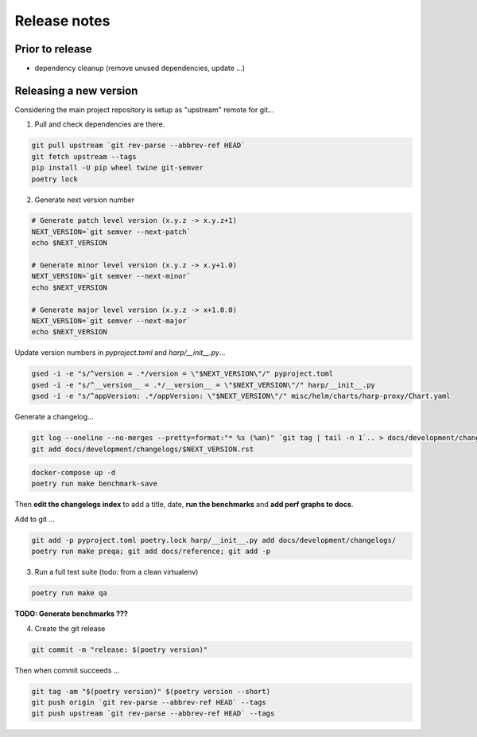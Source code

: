 Release notes
=============

Prior to release
::::::::::::::::

* dependency cleanup (remove unused dependencies, update ...)

Releasing a new version
:::::::::::::::::::::::

Considering the main project repository is setup as "upstream" remote for git...

1. Pull and check dependencies are there.

.. code-block:: shell-session

    git pull upstream `git rev-parse --abbrev-ref HEAD`
    git fetch upstream --tags
    pip install -U pip wheel twine git-semver
    poetry lock

2. Generate next version number

.. todo::

    Use `poetry version` to bump ?

.. code-block:: shell-session

    # Generate patch level version (x.y.z -> x.y.z+1)
    NEXT_VERSION=`git semver --next-patch`
    echo $NEXT_VERSION

    # Generate minor level version (x.y.z -> x.y+1.0)
    NEXT_VERSION=`git semver --next-minor`
    echo $NEXT_VERSION

    # Generate major level version (x.y.z -> x+1.0.0)
    NEXT_VERSION=`git semver --next-major`
    echo $NEXT_VERSION

Update version numbers in `pyproject.toml` and `harp/__init__.py`...

.. code-block:: shell-session

    gsed -i -e "s/^version = .*/version = \"$NEXT_VERSION\"/" pyproject.toml
    gsed -i -e "s/^__version__ = .*/__version__ = \"$NEXT_VERSION\"/" harp/__init__.py
    gsed -i -e "s/^appVersion: .*/appVersion: \"$NEXT_VERSION\"/" misc/helm/charts/harp-proxy/Chart.yaml

Generate a changelog...

.. code-block:: shell-session

    git log --oneline --no-merges --pretty=format:"* %s (%an)" `git tag | tail -n 1`.. > docs/development/changelogs/$NEXT_VERSION.rst
    git add docs/development/changelogs/$NEXT_VERSION.rst


.. code-block:: shell-session

    docker-compose up -d
    poetry run make benchmark-save

Then **edit the changelogs index** to add a title, date, **run the benchmarks** and **add perf graphs to docs**.

Add to git ...

.. code-block:: shell-session

    git add -p pyproject.toml poetry.lock harp/__init__.py add docs/development/changelogs/
    poetry run make preqa; git add docs/reference; git add -p

3. Run a full test suite (todo: from a clean virtualenv)

.. todo::

    - This should be done from a clean virtualenv, but it's not yet the case.
    - Interface snapshots should be run in a repeatable environment (docker ?).

.. code-block:: shell

   poetry run make qa

**TODO: Generate benchmarks ???**

4. Create the git release

.. code-block:: shell

    git commit -m "release: $(poetry version)"

Then when commit succeeds ...

.. code-block:: shell

    git tag -am "$(poetry version)" $(poetry version --short)
    git push origin `git rev-parse --abbrev-ref HEAD` --tags
    git push upstream `git rev-parse --abbrev-ref HEAD` --tags
